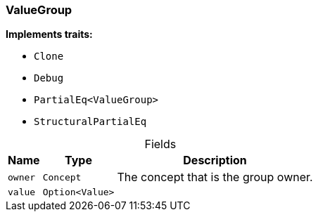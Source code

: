 [#_struct_ValueGroup]
=== ValueGroup

*Implements traits:*

* `Clone`
* `Debug`
* `PartialEq<ValueGroup>`
* `StructuralPartialEq`

[caption=""]
.Fields
// tag::properties[]
[cols="~,~,~"]
[options="header"]
|===
|Name |Type |Description
a| `owner` a| `Concept` a| The concept that is the group owner.
a| `value` a| `Option<Value>` a| 
|===
// end::properties[]


